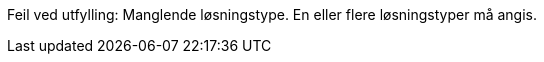 :lang: no


//
// difi_losningstype multiple selection
//

//ifndef::difi_losningstype[]
//[red yellow-background]#FEIL: Ingen løsningstype2 angitt.#
//endif::[]

//{counter2:selections:0}
//{counter2:selections}

ifdef::difi_losningstype_Programvarekomponent[]
:Programvarekomponent: Programvarekomponent
:atLeastOneSelection:
endif::[]

ifdef::difi_losningstype_Infrastruktur[]
:Infrastruktur: Infrastruktur
:atLeastOneSelection:
endif::[]
ifdef::difi_losningstype_Plattform[]
:Plattform: Plattform
:atLeastOneSelection:
endif::[]
ifdef::difi_losningstype_Registerdata[]
:Registerdata: Registerdata
:atLeastOneSelection:
endif::[]
ifdef::difi_losningstype_Sluttbrukertjeneste[]
:Sluttbrukertjeneste: Sluttbrukertjeneste
:atLeastOneSelection:
endif::[]
ifdef::difi_losningstype_Teknisk_tjeneste[]
:Teknisk_tjeneste: Teknisk tjeneste
:atLeastOneSelection:
endif::[]

//{difi_losningstype2_Programvarekomponent} {difi_losningstype2_Infrastruktur}

//Counter: {selections}

ifndef::atLeastOneSelection[]
[red yellow-background]#Feil ved utfylling: Manglende løsningstype. En eller flere løsningstyper må angis.#
endif::[]

ifdef::atLeastOneSelection[]
**Løsningstyper: **
ifdef::Programvarekomponent[]
{Programvarekomponent};
endif::[]
ifdef::Infrastruktur[]
{Infrastruktur};
endif::[]
ifdef::Plattform[]
{Plattform};
endif::[]
ifdef::Registerdata[]
{Registerdata};
endif::[]
ifdef::Sluttbrukertjeneste[]
{Sluttbrukertjeneste};
endif::[]
ifdef::Teknisk_tjeneste[]
{Teknisk_tjeneste};
endif::[]

endif::[]



